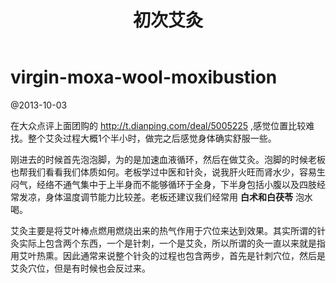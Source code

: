 * virgin-moxa-wool-moxibustion
#+TITLE: 初次艾灸

@2013-10-03

在大众点评上面团购的 http://t.dianping.com/deal/5005225 ,感觉位置比较难找。整个艾灸过程大概1个半小时，做完之后感觉身体确实舒服一些。

刚进去的时候首先泡泡脚，为的是加速血液循环，然后在做艾灸。泡脚的时候老板也帮我们看看我们体质如何。老板学过中医和针灸，说我肝火旺而肾水少，容易生闷气，经络不通气集中于上半身而不能够循环于全身，下半身包括小腹以及四肢经常发凉，身体温度调节能力比较差。老板还建议我们经常用 *白术和白茯苓* 泡水喝。

艾灸主要是将艾叶棒点燃用燃烧出来的热气作用于穴位来达到效果。其实所谓的针灸实际上包含两个东西，一个是针刺，一个是艾灸，所以所谓的灸一直以来就是指用艾叶热熏。因此通常来说整个针灸的过程也包含两步，首先是针刺穴位，然后是艾灸穴位，但是有时候也会反过来。

